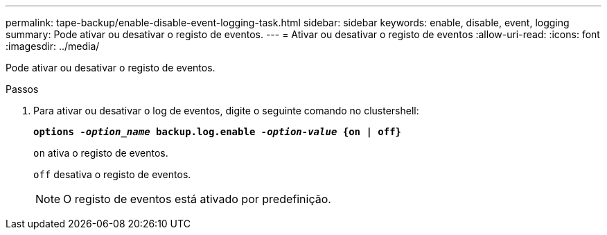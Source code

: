 ---
permalink: tape-backup/enable-disable-event-logging-task.html 
sidebar: sidebar 
keywords: enable, disable, event, logging 
summary: Pode ativar ou desativar o registo de eventos. 
---
= Ativar ou desativar o registo de eventos
:allow-uri-read: 
:icons: font
:imagesdir: ../media/


[role="lead"]
Pode ativar ou desativar o registo de eventos.

.Passos
. Para ativar ou desativar o log de eventos, digite o seguinte comando no clustershell:
+
`*options _-option_name_ backup.log.enable _-option-value_ {on | off}*`

+
`on` ativa o registo de eventos.

+
`off` desativa o registo de eventos.

+
[NOTE]
====
O registo de eventos está ativado por predefinição.

====

